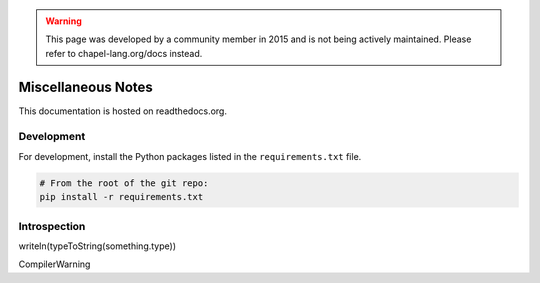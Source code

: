 .. warning::
    This page was developed by a community member in 2015 and is not being actively maintained.  Please refer to chapel-lang.org/docs instead.

Miscellaneous Notes
===================

This documentation is hosted on readthedocs.org.

Development
-----------

For development, install the Python packages listed in the ``requirements.txt`` file.

.. code-block:: bash

    # From the root of the git repo:
    pip install -r requirements.txt

Introspection
-------------

writeln(typeToString(something.type))

CompilerWarning

